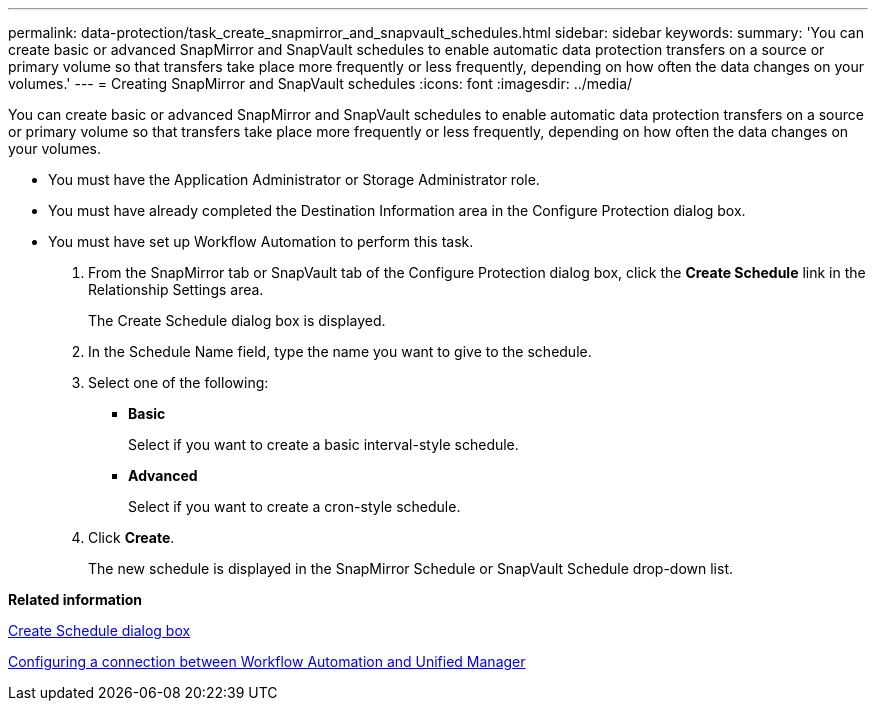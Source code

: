 ---
permalink: data-protection/task_create_snapmirror_and_snapvault_schedules.html
sidebar: sidebar
keywords: 
summary: 'You can create basic or advanced SnapMirror and SnapVault schedules to enable automatic data protection transfers on a source or primary volume so that transfers take place more frequently or less frequently, depending on how often the data changes on your volumes.'
---
= Creating SnapMirror and SnapVault schedules
:icons: font
:imagesdir: ../media/

[.lead]
You can create basic or advanced SnapMirror and SnapVault schedules to enable automatic data protection transfers on a source or primary volume so that transfers take place more frequently or less frequently, depending on how often the data changes on your volumes.

* You must have the Application Administrator or Storage Administrator role.
* You must have already completed the Destination Information area in the Configure Protection dialog box.
* You must have set up Workflow Automation to perform this task.

. From the SnapMirror tab or SnapVault tab of the Configure Protection dialog box, click the *Create Schedule* link in the Relationship Settings area.
+
The Create Schedule dialog box is displayed.

. In the Schedule Name field, type the name you want to give to the schedule.
. Select one of the following:
 ** *Basic*
+
Select if you want to create a basic interval-style schedule.

 ** *Advanced*
+
Select if you want to create a cron-style schedule.
. Click *Create*.
+
The new schedule is displayed in the SnapMirror Schedule or SnapVault Schedule drop-down list.

*Related information*

xref:reference_create_schedule_dialog_box.adoc[Create Schedule dialog box]

xref:task_configure_connection_between_workflow_automation_um.adoc[Configuring a connection between Workflow Automation and Unified Manager]
